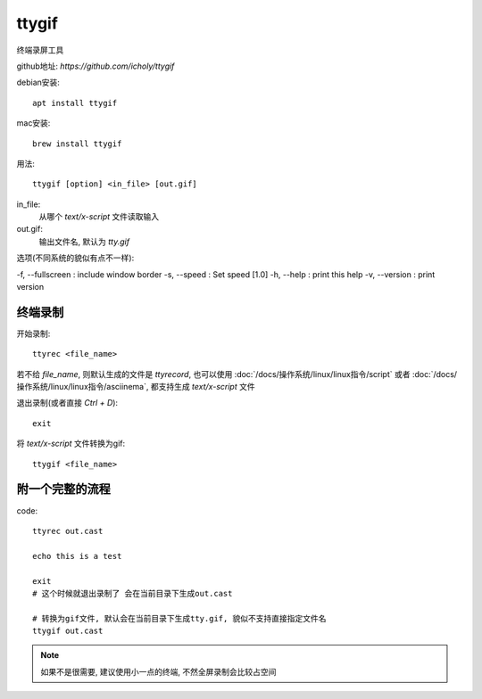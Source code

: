 ========================
ttygif
========================


.. post:: 2023-02-20 22:06:49
  :tags: linux, linux指令
  :category: 操作系统
  :author: YanQue
  :location: CD
  :language: zh-cn


终端录屏工具

github地址: `https://github.com/icholy/ttygif`

debian安装::

  apt install ttygif

mac安装::

  brew install ttygif

用法::

  ttygif [option] <in_file> [out.gif]

in_file:
  从哪个 `text/x-script` 文件读取输入
out.gif:
  输出文件名, 默认为 `tty.gif`

选项(不同系统的貌似有点不一样):

-f, --fullscreen : include window border
-s, --speed : Set speed [1.0]
-h, --help : print this help
-v, --version : print version

终端录制
========================

开始录制::

  ttyrec <file_name>

若不给 `file_name`, 则默认生成的文件是 `ttyrecord`, 也可以使用
:doc:`/docs/操作系统/linux/linux指令/script` 或者
:doc:`/docs/操作系统/linux/linux指令/asciinema`, 都支持生成 `text/x-script` 文件

退出录制(或者直接 `Ctrl + D`)::

  exit

将 `text/x-script` 文件转换为gif::

  ttygif <file_name>

附一个完整的流程
========================

code::

  ttyrec out.cast

  echo this is a test

  exit
  # 这个时候就退出录制了 会在当前目录下生成out.cast

  # 转换为gif文件, 默认会在当前目录下生成tty.gif, 貌似不支持直接指定文件名
  ttygif out.cast

.. note::

  如果不是很需要, 建议使用小一点的终端, 不然全屏录制会比较占空间

